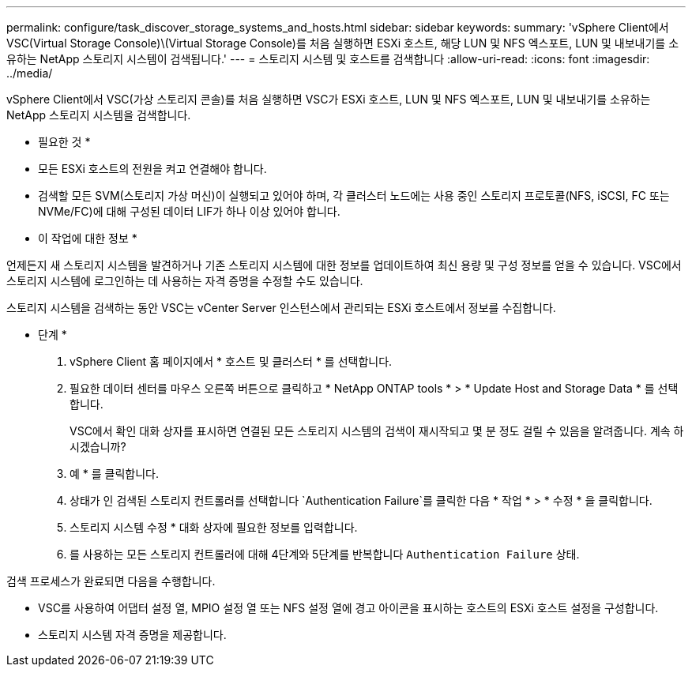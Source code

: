 ---
permalink: configure/task_discover_storage_systems_and_hosts.html 
sidebar: sidebar 
keywords:  
summary: 'vSphere Client에서 VSC(Virtual Storage Console)\(Virtual Storage Console)를 처음 실행하면 ESXi 호스트, 해당 LUN 및 NFS 엑스포트, LUN 및 내보내기를 소유하는 NetApp 스토리지 시스템이 검색됩니다.' 
---
= 스토리지 시스템 및 호스트를 검색합니다
:allow-uri-read: 
:icons: font
:imagesdir: ../media/


[role="lead"]
vSphere Client에서 VSC(가상 스토리지 콘솔)를 처음 실행하면 VSC가 ESXi 호스트, LUN 및 NFS 엑스포트, LUN 및 내보내기를 소유하는 NetApp 스토리지 시스템을 검색합니다.

* 필요한 것 *

* 모든 ESXi 호스트의 전원을 켜고 연결해야 합니다.
* 검색할 모든 SVM(스토리지 가상 머신)이 실행되고 있어야 하며, 각 클러스터 노드에는 사용 중인 스토리지 프로토콜(NFS, iSCSI, FC 또는 NVMe/FC)에 대해 구성된 데이터 LIF가 하나 이상 있어야 합니다.


* 이 작업에 대한 정보 *

언제든지 새 스토리지 시스템을 발견하거나 기존 스토리지 시스템에 대한 정보를 업데이트하여 최신 용량 및 구성 정보를 얻을 수 있습니다. VSC에서 스토리지 시스템에 로그인하는 데 사용하는 자격 증명을 수정할 수도 있습니다.

스토리지 시스템을 검색하는 동안 VSC는 vCenter Server 인스턴스에서 관리되는 ESXi 호스트에서 정보를 수집합니다.

* 단계 *

. vSphere Client 홈 페이지에서 * 호스트 및 클러스터 * 를 선택합니다.
. 필요한 데이터 센터를 마우스 오른쪽 버튼으로 클릭하고 * NetApp ONTAP tools * > * Update Host and Storage Data * 를 선택합니다.
+
VSC에서 확인 대화 상자를 표시하면 연결된 모든 스토리지 시스템의 검색이 재시작되고 몇 분 정도 걸릴 수 있음을 알려줍니다. 계속 하시겠습니까?

. 예 * 를 클릭합니다.
. 상태가 인 검색된 스토리지 컨트롤러를 선택합니다 `Authentication Failure`를 클릭한 다음 * 작업 * > * 수정 * 을 클릭합니다.
. 스토리지 시스템 수정 * 대화 상자에 필요한 정보를 입력합니다.
. 를 사용하는 모든 스토리지 컨트롤러에 대해 4단계와 5단계를 반복합니다 `Authentication Failure` 상태.


검색 프로세스가 완료되면 다음을 수행합니다.

* VSC를 사용하여 어댑터 설정 열, MPIO 설정 열 또는 NFS 설정 열에 경고 아이콘을 표시하는 호스트의 ESXi 호스트 설정을 구성합니다.
* 스토리지 시스템 자격 증명을 제공합니다.

